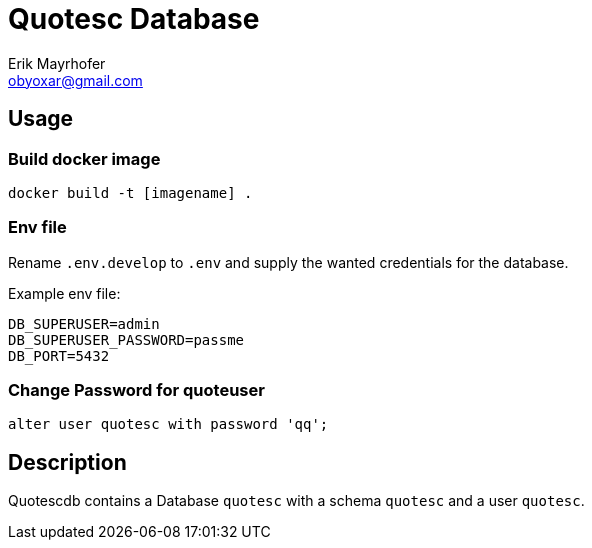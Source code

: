 = Quotesc Database
Erik Mayrhofer <obyoxar@gmail.com>

== Usage
=== Build docker image
[source, bash]
----
docker build -t [imagename] .
----

=== Env file
Rename `.env.develop` to `.env` and supply the wanted credentials for the database.

Example env file:
[source, env]
----
DB_SUPERUSER=admin
DB_SUPERUSER_PASSWORD=passme
DB_PORT=5432
----

=== Change Password for quoteuser
[source, psql]
----
alter user quotesc with password 'qq';
----

== Description
Quotescdb contains a Database `quotesc` with a schema `quotesc` and a user `quotesc`.